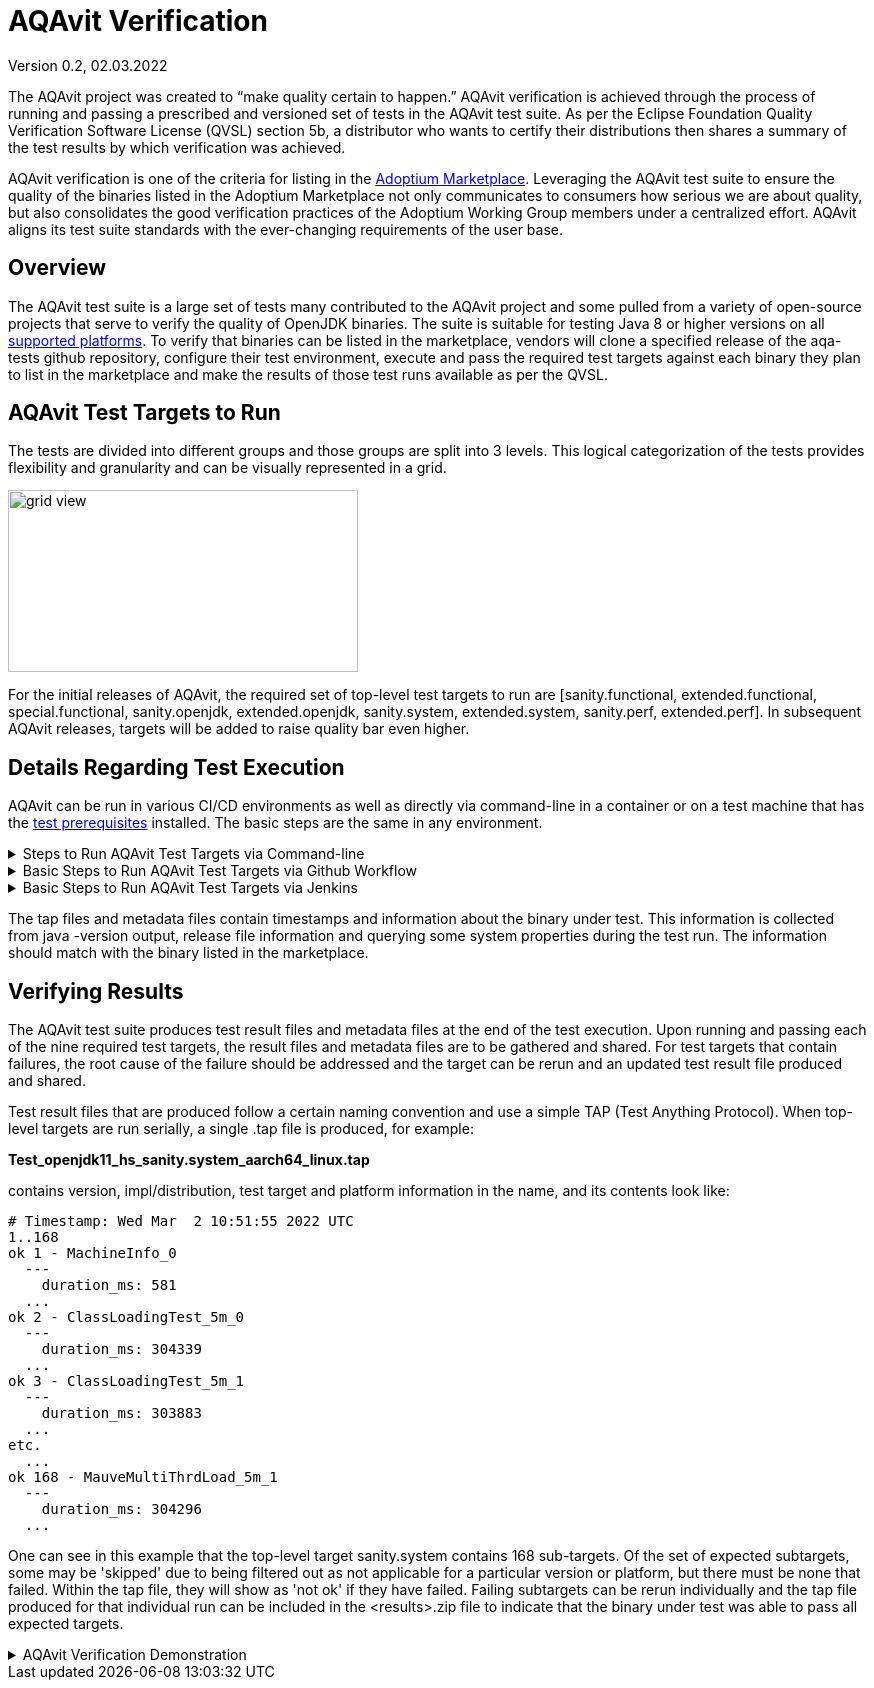 = AQAvit Verification
:page-authors: gdams, smlambert, llxia
Version 0.2, 02.03.2022

The AQAvit project was created to “make quality certain to happen.” AQAvit verification is achieved through the process of running and passing a prescribed and versioned set of tests in the AQAvit test suite. As per the Eclipse Foundation Quality Verification Software License (QVSL) section 5b, a distributor who wants to certify their distributions then shares a summary of the test results by which verification was achieved.

AQAvit verification is one of the criteria for listing in the link:/marketplace[Adoptium Marketplace^]. Leveraging the AQAvit test suite to ensure the quality of the binaries listed in the Adoptium Marketplace not only communicates to consumers how serious we are about quality, but also consolidates the good verification practices of the Adoptium Working Group members under a centralized effort. AQAvit aligns its test suite standards with the ever-changing requirements of the user base.

== Overview
The AQAvit test suite is a large set of tests many contributed to the AQAvit project and some pulled from a variety of open-source projects that serve to verify the quality of OpenJDK binaries.  The suite is suitable for testing Java 8 or higher versions on all link:/supported-platforms[supported platforms^].  To verify that binaries can be listed in the marketplace, vendors will clone a specified release of the aqa-tests github repository, configure their test environment, execute and pass the required test targets against each binary they plan to list in the marketplace and make the results of those test runs available as per the QVSL.

== AQAvit Test Targets to Run
The tests are divided into different groups and those groups are split into 3 levels.  This logical categorization of the tests provides flexibility and granularity and can be visually represented in a grid.  

image::gridview.png["grid view",350,182]

For the initial releases of AQAvit, the required set of top-level test targets to run are [sanity.functional, extended.functional, special.functional, sanity.openjdk, extended.openjdk, sanity.system, extended.system, sanity.perf, extended.perf].  In subsequent AQAvit releases, targets will be added to raise quality bar even higher.

== Details Regarding Test Execution
AQAvit can be run in various CI/CD environments as well as directly via command-line in a container or on a test machine that has the link:/https://github.com/adoptium/aqa-tests/blob/master/doc/Prerequisites.md[test prerequisites^] installed.  The basic steps are the same in any environment.  

.Steps to Run AQAvit Test Targets via Command-line
[%collapsible]
====
|===
| | 
a|image::aqacert_basic_steps.png["basic steps",350,350]
a|
```
git clone -depth 1 -branch v0.8.0-release https://github.com/adoptium/aqa-tests.git 

export TEST_JDK_HOME=<path to binary> 
export USE_TESTENV_PROPERTIES=true 
export JDK_VERSION=17 
export JDK_IMPL=hotspot
export BUILD_LIST=functional 

cd aqa-tests
./get.sh
./compile.sh
cd TKG
make _sanity.functional 
… 
make _extended.system 

Collect *.tap file and metadata file 
Archive <results>.zip 
Publish <results>.zip
```
|===
====

.Basic Steps to Run AQAvit Test Targets via Github Workflow
[%collapsible]
====
The AQAvit project created a Github action that allows for running the AQAvit test suite from workflow files.  The run-aqa action in the link:/https://github.com/adoptium/run-aqa[run-aqa repository^] allows users to pass in custom OpenJDK binaries for verification.  Here is an example workflow file that can run sanity level targets on the 3 supported platforms available as github runners: 
```
name: "nightly sanity test"
on:
  schedule:
    - cron:  '30 20 * * 1-5'

jobs:
  sanity:
    runs-on: ${{ matrix.os }}
    strategy:
      fail-fast: false
      matrix:
        os: [ubuntu-latest, macos-latest, windows-2016]
        version: [8, 11, 17]
        impl: [hotspot, openj9]
        buildlist: [openjdk, system, functional, perf]
    steps:
    - uses: actions/checkout@v1
    - uses: AdoptOpenJDK/install-jdk@v1
      with:
        version: ${{ matrix.version }}
        targets: JDK_${{ matrix.version }}
        impl: ${{ matrix.impl }}
        source: 'nightly'
    - name: AQA
      uses: ./
      with: 
        version: ${{ matrix.version }}
        jdksource: 'install-jdk'
        build_list: ${{ matrix.buildlist}}
        target: '_sanity'
```
====

.Basic Steps to Run AQAvit Test Targets via Jenkins
[%collapsible]
====
```
# Set Jenkins job parameters
ADOPTOPENJDK_REPO=https://github.com/adoptium/aqa-tests.git
ADOPTOPENJDK_BRANCH=v0.8.0-release
USE_TESTENV_PROPERTIES=true

# Execute test targets
TARGET=sanity.functional and subsequently [extended.functional|special.functional|sanity.openjdk|extended.openjdk|sanity.system|extended.system|sanity.perf|extended.perf]

# Collect and publish results
Collect *.tap file and metadata file
Archive <results>.zip

Publish <results>.zip
```
====

The tap files and metadata files contain timestamps and information about the binary under test.  This information is collected from java -version output, release file information and querying some system properties during the test run.  The information should match with the binary listed in the marketplace.

== Verifying Results
The AQAvit test suite produces test result files and metadata files at the end of the test execution. Upon running and passing each of the nine required test targets, the result files and metadata files are to be gathered and shared.  For test targets that contain failures, the root cause of the failure should be addressed and the target can be rerun and an updated test result file produced and shared.

Test result files that are produced follow a certain naming convention and use a simple TAP (Test Anything Protocol).  When top-level targets are run serially, a single .tap file is produced, for example: 

*Test_openjdk11_hs_sanity.system_aarch64_linux.tap*

contains version, impl/distribution, test target and platform information in the name, and its contents look like: 

```
# Timestamp: Wed Mar  2 10:51:55 2022 UTC 
1..168
ok 1 - MachineInfo_0
  ---
    duration_ms: 581
  ...
ok 2 - ClassLoadingTest_5m_0
  ---
    duration_ms: 304339
  ...
ok 3 - ClassLoadingTest_5m_1  
  ---
    duration_ms: 303883
  ...
etc.
  ...
ok 168 - MauveMultiThrdLoad_5m_1
  ---
    duration_ms: 304296
  ...
```

One can see in this example that the top-level target sanity.system contains 168 sub-targets.  Of the set of expected subtargets, some may be 'skipped' due to being filtered out as not applicable for a particular version or platform, but there must be none that failed.  Within the tap file, they will show as 'not ok' if they have failed.  Failing subtargets can be rerun individually and the tap file produced for that individual run can be included in the <results>.zip file to indicate that the binary under test was able to pass all expected targets.

.AQAvit Verification Demonstration 
[%collapsible]
====
video::1EUi3iTZSzg[youtube]
====